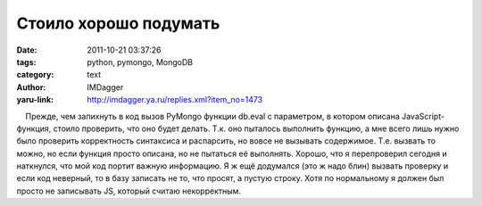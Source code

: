 Стоило хорошо подумать
======================
:date: 2011-10-21 03:37:26
:tags: python, pymongo, MongoDB
:category: text
:author: IMDagger
:yaru-link: http://imdagger.ya.ru/replies.xml?item_no=1473

    Прежде, чем запихнуть в код вызов PyMongo функции db.eval с
параметром, в котором описана JavaScript-функция, стоило проверить, что
оно будет делать. Т.к. оно пыталось выполнить функцию, а мне всего лишь
нужно было проверить корректность синтаксиса и распарсить, но вовсе не
вызывать содержимое. Т.е. вызвать то можно, но если функция просто
описана, но не пытаться её выполнять. Хорошо, что я перепроверил сегодня
и наткнулся, что мой код портит важную информацию. Я ж ещё додумался
(это ж надо блин) вызвать проверку и если код неверный, то в базу
записать не то, что просят, а пустую строку. Хотя по нормальному я
должен был просто не записывать JS, который считаю некорректным.

